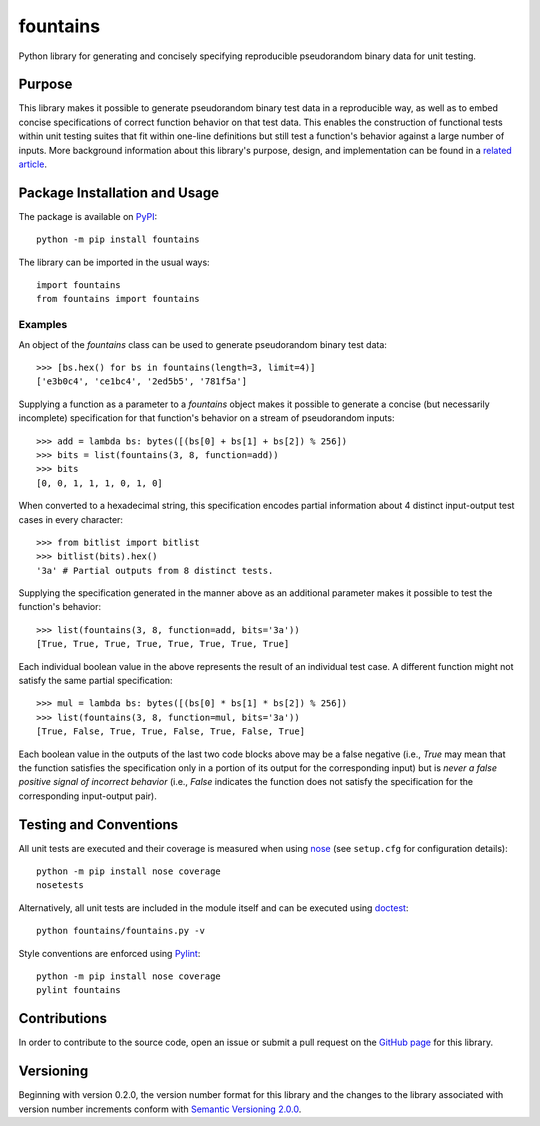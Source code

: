 =========
fountains
=========

Python library for generating and concisely specifying reproducible pseudorandom binary data for unit testing.

|pypi| |travis| |coveralls|

.. |pypi| image:: https://badge.fury.io/py/fountains.svg
   :target: https://badge.fury.io/py/fountains
   :alt: PyPI version and link.

.. |travis| image:: https://travis-ci.com/reity/fountains.svg?branch=master
   :target: https://travis-ci.com/reity/fountains

.. |coveralls| image:: https://coveralls.io/repos/github/reity/fountains/badge.svg?branch=master
   :target: https://coveralls.io/github/reity/fountains?branch=master

Purpose
-------
This library makes it possible to generate pseudorandom binary test data in a reproducible way, as well as to embed concise specifications of correct function behavior on that test data. This enables the construction of functional tests within unit testing suites that fit within one-line definitions but still test a function's behavior against a large number of inputs. More background information about this library's purpose, design, and implementation can be found in a `related article <https://github.com/reity/article-specifications-for-distinguishing-functions>`_.

Package Installation and Usage
------------------------------
The package is available on `PyPI <https://pypi.org/project/fountains/>`_::

    python -m pip install fountains

The library can be imported in the usual ways::

    import fountains
    from fountains import fountains

Examples
^^^^^^^^
An object of the `fountains` class can be used to generate pseudorandom binary test data::

    >>> [bs.hex() for bs in fountains(length=3, limit=4)]
    ['e3b0c4', 'ce1bc4', '2ed5b5', '781f5a']

Supplying a function as a parameter to a `fountains` object makes it possible to generate a concise (but necessarily incomplete) specification for that function's behavior on a stream of pseudorandom inputs::

    >>> add = lambda bs: bytes([(bs[0] + bs[1] + bs[2]) % 256])
    >>> bits = list(fountains(3, 8, function=add))
    >>> bits
    [0, 0, 1, 1, 1, 0, 1, 0]
    
When converted to a hexadecimal string, this specification encodes partial information about 4 distinct input-output test cases in every character::
    
    >>> from bitlist import bitlist
    >>> bitlist(bits).hex()
    '3a' # Partial outputs from 8 distinct tests.

Supplying the specification generated in the manner above as an additional parameter makes it possible to test the function's behavior::

    >>> list(fountains(3, 8, function=add, bits='3a'))
    [True, True, True, True, True, True, True, True]

Each individual boolean value in the above represents the result of an individual test case. A different function might not satisfy the same partial specification::

    >>> mul = lambda bs: bytes([(bs[0] * bs[1] * bs[2]) % 256])
    >>> list(fountains(3, 8, function=mul, bits='3a'))
    [True, False, True, True, False, True, False, True]

Each boolean value in the outputs of the last two code blocks above may be a false negative (i.e., `True` may mean that the function satisfies the specification only in a portion of its output for the corresponding input) but is *never a false positive signal of incorrect behavior* (i.e., `False` indicates the function does not satisfy the specification for the corresponding input-output pair).

Testing and Conventions
-----------------------
All unit tests are executed and their coverage is measured when using `nose <https://nose.readthedocs.io/>`_ (see ``setup.cfg`` for configuration details)::

    python -m pip install nose coverage
    nosetests

Alternatively, all unit tests are included in the module itself and can be executed using `doctest <https://docs.python.org/3/library/doctest.html>`_::

    python fountains/fountains.py -v

Style conventions are enforced using `Pylint <https://www.pylint.org/>`_::

    python -m pip install nose coverage
    pylint fountains

Contributions
-------------
In order to contribute to the source code, open an issue or submit a pull request on the `GitHub page <https://github.com/reity/fountains>`_ for this library.

Versioning
----------
Beginning with version 0.2.0, the version number format for this library and the changes to the library associated with version number increments conform with `Semantic Versioning 2.0.0 <https://semver.org/#semantic-versioning-200>`_.
